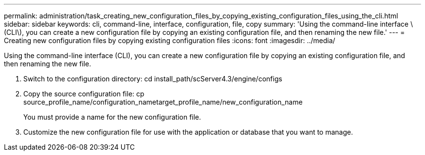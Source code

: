 ---
permalink: administration/task_creating_new_configuration_files_by_copying_existing_configuration_files_using_the_cli.html
sidebar: sidebar
keywords: cli, command-line, interface, configuration, file, copy
summary: 'Using the command-line interface \(CLI\), you can create a new configuration file by copying an existing configuration file, and then renaming the new file.'
---
= Creating new configuration files by copying existing configuration files
:icons: font
:imagesdir: ../media/

[.lead]
Using the command-line interface (CLI), you can create a new configuration file by copying an existing configuration file, and then renaming the new file.

. Switch to the configuration directory: cd install_path/scServer4.3/engine/configs
. Copy the source configuration file: cp source_profile_name/configuration_nametarget_profile_name/new_configuration_name
+
You must provide a name for the new configuration file.

. Customize the new configuration file for use with the application or database that you want to manage.
